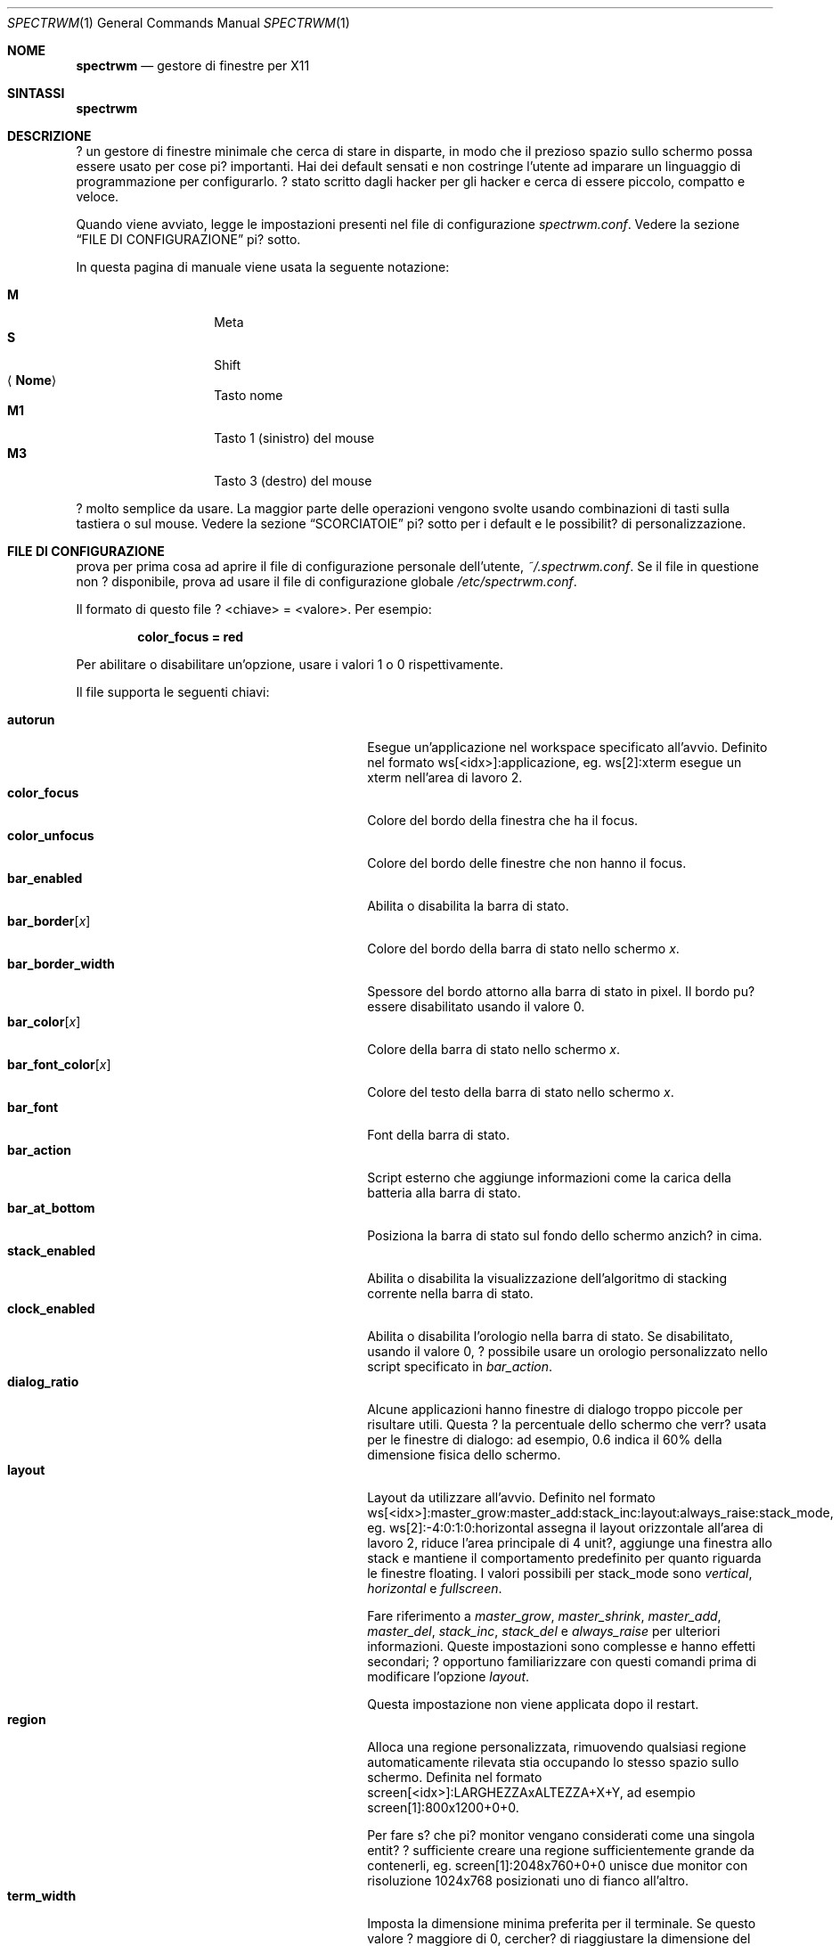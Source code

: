 .\" Copyright (c) 2009 Marco Peereboom <marco@peereboom.us>
.\" Copyright (c) 2009 Darrin Chandler <dwchandler@stilyagin.com>
.\"
.\" Permission to use, copy, modify, and distribute this software for any
.\" purpose with or without fee is hereby granted, provided that the above
.\" copyright notice and this permission notice appear in all copies.
.\"
.\" THE SOFTWARE IS PROVIDED "AS IS" AND THE AUTHOR DISCLAIMS ALL WARRANTIES
.\" WITH REGARD TO THIS SOFTWARE INCLUDING ALL IMPLIED WARRANTIES OF
.\" MERCHANTABILITY AND FITNESS. IN NO EVENT SHALL THE AUTHOR BE LIABLE FOR
.\" ANY SPECIAL, DIRECT, INDIRECT, OR CONSEQUENTIAL DAMAGES OR ANY DAMAGES
.\" WHATSOEVER RESULTING FROM LOSS OF USE, DATA OR PROFITS, WHETHER IN AN
.\" ACTION OF CONTRACT, NEGLIGENCE OR OTHER TORTIOUS ACTION, ARISING OUT OF
.\" OR IN CONNECTION WITH THE USE OR PERFORMANCE OF THIS SOFTWARE.
.\"
.Dd $Mdocdate: September 15 2011 $
.Dt SPECTRWM 1
.Os
.Sh NOME
.Nm spectrwm
.Nd gestore di finestre per X11
.Sh SINTASSI
.Nm spectrwm
.Sh DESCRIZIONE
.Nm
? un gestore di finestre minimale che cerca di stare in disparte, in modo
che il prezioso spazio sullo schermo possa essere usato per cose pi?
importanti. Hai dei default sensati e non costringe l'utente ad imparare
un linguaggio di programmazione per configurarlo. ? stato scritto dagli
hacker per gli hacker e cerca di essere piccolo, compatto e veloce.
.Pp
Quando
.Nm
viene avviato, legge le impostazioni presenti nel file di configurazione
.Pa spectrwm.conf .
Vedere la sezione
.Sx FILE DI CONFIGURAZIONE
pi? sotto.
.Pp
In questa pagina di manuale viene usata la seguente notazione:
.Pp
.Bl -tag -width Ds -offset indent -compact
.It Cm M
Meta
.It Cm S
Shift
.It Aq Cm Nome
Tasto nome
.It Cm M1
Tasto 1 (sinistro) del mouse
.It Cm M3
Tasto 3 (destro) del mouse
.El
.Pp
.Nm
? molto semplice da usare. La maggior parte delle operazioni vengono
svolte usando combinazioni di tasti sulla tastiera o sul mouse.
Vedere la sezione
.Sx SCORCIATOIE
pi? sotto per i default e le possibilit? di personalizzazione.
.Sh FILE DI CONFIGURAZIONE
.Nm
prova per prima cosa ad aprire il file di configurazione personale
dell'utente,
.Pa ~/.spectrwm.conf .
Se il file in questione non ? disponibile, prova ad usare il file di
configurazione globale
.Pa /etc/spectrwm.conf .
.Pp
Il formato di questo file ? \*(Ltchiave\*(Gt = \*(Ltvalore\*(Gt.
Per esempio:
.Pp
.Dl color_focus = red
.Pp
Per abilitare o disabilitare un'opzione, usare i valori 1 o 0
rispettivamente.
.Pp
Il file supporta le seguenti chiavi:
.Pp
.Bl -tag -width "title_class_enabledXXX" -offset indent -compact
.It Cm autorun
Esegue un'applicazione nel workspace specificato all'avvio.
Definito nel formato ws[<idx>]:applicazione, eg. ws[2]:xterm esegue un
xterm nell'area di lavoro 2.
.It Cm color_focus
Colore del bordo della finestra che ha il focus.
.It Cm color_unfocus
Colore del bordo delle finestre che non hanno il focus.
.It Cm bar_enabled
Abilita o disabilita la barra di stato.
.It Cm bar_border Ns Bq Ar x
Colore del bordo della barra di stato nello schermo
.Ar x .
.It Cm bar_border_width
Spessore del bordo attorno alla barra di stato in pixel. Il bordo
pu? essere disabilitato usando il valore 0.
.It Cm bar_color Ns Bq Ar x
Colore della barra di stato nello schermo
.Ar x .
.It Cm bar_font_color Ns Bq Ar x
Colore del testo della barra di stato nello schermo
.Ar x .
.It Cm bar_font
Font della barra di stato.
.It Cm bar_action
Script esterno che aggiunge informazioni come la carica della batteria alla
barra di stato.
.It Cm bar_at_bottom
Posiziona la barra di stato sul fondo dello schermo anzich? in cima.
.It Cm stack_enabled
Abilita o disabilita la visualizzazione dell'algoritmo di stacking
corrente nella barra di stato.
.It Cm clock_enabled
Abilita o disabilita l'orologio nella barra di stato. Se disabilitato,
usando il valore 0, ? possibile usare un orologio personalizzato nello
script specificato in
.Pa bar_action .
.It Cm dialog_ratio
Alcune applicazioni hanno finestre di dialogo troppo piccole per risultare
utili. Questa ? la percentuale dello schermo che verr? usata per le finestre
di dialogo: ad esempio, 0.6 indica il 60% della dimensione fisica dello
schermo.
.It Cm layout
Layout da utilizzare all'avvio. Definito nel formato
ws[<idx>]:master_grow:master_add:stack_inc:layout:always_raise:stack_mode,
eg. ws[2]:-4:0:1:0:horizontal assegna il layout orizzontale all'area di
lavoro 2, riduce l'area principale di 4 unit?, aggiunge una finestra allo
stack e mantiene il comportamento predefinito per quanto riguarda le
finestre floating.
I valori possibili per stack_mode sono
.Pa vertical ,
.Pa horizontal
e
.Pa fullscreen .
.Pp
Fare riferimento a
.Pa master_grow ,
.Pa master_shrink ,
.Pa master_add ,
.Pa master_del ,
.Pa stack_inc ,
.Pa stack_del
e
.Pa always_raise
per ulteriori informazioni.
Queste impostazioni sono complesse e hanno effetti secondari; ? opportuno
familiarizzare con questi comandi prima di modificare l'opzione
.Pa layout .
.Pp
Questa impostazione non viene applicata dopo il restart.
.It Cm region
Alloca una regione personalizzata, rimuovendo qualsiasi regione
automaticamente rilevata stia occupando lo stesso spazio sullo schermo.
Definita nel formato screen[<idx>]:LARGHEZZAxALTEZZA+X+Y, ad esempio
\& screen[1]:800x1200+0+0.
.Pp
Per fare s? che pi? monitor vengano considerati come una singola entit?
? sufficiente creare una regione sufficientemente grande da contenerli,
eg. screen[1]:2048x760+0+0 unisce due monitor con risoluzione 1024x768
posizionati uno di fianco all'altro.
.It Cm term_width
Imposta la dimensione minima preferita per il terminale. Se questo valore
? maggiore di 0,
.Nm
cercher? di riaggiustare la dimensione del testo nel terminale in modo che
la larghezza del terminale rimanga sopra il valore quando la finestra
viene ridimensionata. Al momento solo
.Xr xterm 1
? supportato. Il binario di
.Xr xterm 1
deve essere setuid o setgid perch? questo funzioni: nella maggior parte dei
sistemi, questo ? il default. L'utente potrebbe voler impostare
program[term] (vedere la sezione
.Sx PROGRAMMI
pi? sotto) per usare una seconda copia del binario di
.Xr xterm 1
che non abbia il bit setgid impostato.
.It Cm title_class_enabled
Abilita o disabilita la visualizzazione della classe della finestra nella
barra di stato. Impostare a 1 per abilitare.
.It Cm title_name_enabled
Abilita o disabilita la visualizzazione del titolo della finestra nella
barra di stato. Impostare a 1 per abilitare.
.It Cm urgent_enabled
Abilita o disabilita l'hint "urgente".
In molti emulatori di terminale, il supporto deve essere abilitato
separatamente: per xterm, ad esempio, ? necessario aggiungere la riga
.Pa xterm.urgentOnBell: true
al file
.Pa .Xdefaults .
.It Cm window_name_enabled
Abilita o disabilita la visualizzazione del nome della finestra nella
barra di stato. Impostare a 1 per abilitare.
.It Cm verbose_layout
Abilita o disabilita la visualizzazione dei valori correnti di master e
stack nella barra di stato. Impostare a 1 per abilitare.
.It Cm modkey
Cambia il tasto modificatore.
Solitamente Mod1 ? il tasto ALT e Mod4 ? il tasto Windows su un PC.
.It Cm focus_mode
Se viene usato il valore
.Pa follow_cursor ,
il gestore di finestre dar? il focus alla finestra sotto il puntatore
quando si cambia area di lavoro o si creano finestre.
.It Cm disable_border
Rimuovi il bordo dalle finestre se la barra di stato ? nascosta e c'?
una sola finestra sullo schermo.
.It Cm border_width
Spessore del bordo delle finestre in pixel. Il valore 0 disabilita il bordo.
.It Cm program Ns Bq Ar p
Definisce una nuova azione per lanciare il programma
.Ar p .
Vedere la sezione
.Sx PROGRAMMI
pi? sotto.
.It Cm bind Ns Bq Ar x
Assegna una combinazione di tasti all'azione
.Ar x .
Vedere la sezione
.Sx SCORCIATOIE
pi? sotto.
.It Cm quirk Ns Bq Ar c:n
Aggiunge un "quirk" per le finestre di classe
.Ar c
e nome
.Ar n .
Vedere la sezione
.Sx QUIRKS
pi? sotto.
.El
.Pp
I colori devono essere specificati nel formato usato da
.Xr XQueryColor 3
e i font in quello usato da
.Xr XQueryFont 3 .
.Pp
Per avere una lista dei font disponibili sul proprio sistema utilizzare
.Xr fc-list 1
o
.Xr xlsfonts 1 .
L'applicazione
.Xr xfontsel 1
? utile per visualizzare la X Logical Font Description ("XLFD") usata per
la chiave
.Pa bar_font .
.Sh PROGRAMMI
.Nm
consente la definizione di azioni personalizzate per lanciare programmi di
propria scelta, che possono essere assegnate a combinazioni di tasti nello
stesso modo in cui ? possibile farlo con le azioni predefinite.
Vedere la sezione
.Sx SCORCIATOIE
pi? sotto.
.Pp
I programmi di default sono descritte qui sotto:
.Pp
.Bl -tag -width "screenshot_wind" -offset indent -compact
.It Cm term
xterm
.It Cm screenshot_all
screenshot.sh full
.It Cm screenshot_wind
screenshot.sh window
.It Cm lock
xlock
.It Cm initscr
initscreen.sh
.It Cm menu
dmenu_run \-fn $bar_font \-nb $bar_color \-nf $bar_font_color \-sb $bar_border \-sf $bar_color
.El
.Pp
I programmi personalizzati vengono specificati con la seguente sintassi:
.Pp
.Dl program[<nome>] = <percorso> [<arg> [... <arg>]]
.Pp
.Aq nome
? un qualsiasi identificatore che non va in conflitto con un'azione
predefinita o una chiave,
.Aq percorso
? il programma desiderato, e
.Aq arg
sono zero o pi? argomenti da passare al programma.
.Pp
Le seguenti variabili rappresentano valori impostabili in
.Nm
(vedere la sezione
.Sx FILE DI CONFIGURAZIONE
sopra), e possono essere usati nel campo
.Aq arg
dove saranno sostituite con il valore al momento del lancio del programma:
.Pp
.Bl -tag -width "$bar_font_color" -offset indent -compact
.It Cm $bar_border
.It Cm $bar_color
.It Cm $bar_font
.It Cm $bar_font_color
.It Cm $color_focus
.It Cm $color_unfocus
.El
.Pp
Esempio:
.Bd -literal -offset indent
program[ff] = /usr/local/bin/firefox http://spectrwm.org/
bind[ff] = Mod+f # adesso Mod+F lancia firefox
.Ed
.Pp
Per eliminare la combinazione precedente:
.Bd -literal -offset indent
bind[] = Mod+f
program[ff] =
.Ed
.Pp
.Sh SCORCIATOIE
.Nm
fornisce molte funzioni (o azioni) accessibili tramite combinazioni di
tasti sul mouse o sulla tastiera.
.Pp
Le scorciatoie assegnate al mouse sono:
.Pp
.Bl -tag -width "M-j, M-<TAB>XXX" -offset indent -compact
.It Cm M1
D? focus alla finestra
.It Cm M-M1
Muove la finestra
.It Cm M-M3
Ridimensiona la finestra
.It Cm M-S-M3
Ridimensiona la finestra mantenendola centrata
.El
.Pp
Le scorciatoie da tastiera di default sono:
.Pp
.Bl -tag -width "M-j, M-<TAB>XXX" -offset indent -compact
.It Cm M-S- Ns Aq Cm Return
term
.It Cm M-p
menu
.It Cm M-S-q
quit
.It Cm M-q
restart
.It Cm M- Ns Aq Cm Space
cycle_layout
.It Cm M-S- Ns Aq Cm Space
reset_layout
.It Cm M-h
master_shrink
.It Cm M-l
master_grow
.It Cm M-,
master_add
.It Cm M-.
master_del
.It Cm M-S-,
stack_inc
.It Cm M-S-.
stack_del
.It Cm M- Ns Aq Cm Return
swap_main
.It Xo
.Cm M-j ,
.Cm M- Ns Aq Cm TAB
.Xc
focus_next
.It Xo
.Cm M-k ,
.Cm M-S- Ns Aq Cm TAB
.Xc
focus_prev
.It Cm M-m
focus_main
.It Cm M-S-j
swap_next
.It Cm M-S-k
swap_prev
.It Cm M-b
bar_toggle
.It Cm M-x
wind_del
.It Cm M-S-x
wind_kill
.It Cm M- Ns Aq Ar n
.Ns ws_ Ns Ar n
.It Cm M-S- Ns Aq Ar n
.Ns mvws_ Ns Ar n
.It Cm M- Ns Aq Cm Right
ws_next
.It Cm M- Ns Aq Cm Left
ws_prev
.It Cm M-a
ws_prior
.It Cm M-S- Ns Aq Cm Right
screen_next
.It Cm M-S- Ns Aq Cm Left
screen_prev
.It Cm M-s
screenshot_all
.It Cm M-S-s
screenshot_wind
.It Cm M-S-v
version
.It Cm M-t
float_toggle
.It Cm M-S Aq Cm Delete
lock
.It Cm M-S-i
initscr
.It Cm M-w
iconify
.It Cm M-S-w
uniconify
.It Cm M-S-r
always_raise
.It Cm M-v
button2
.El
.Pp
I nomi delle azioni e le relative descrizioni sono le seguenti:
.Pp
.Bl -tag -width "M-j, M-<TAB>XXX" -offset indent -compact
.It Cm term
Lancia un nuovo terminale
(vedi
.Sx PROGRAMMI
pi? in alto).
.It Cm menu
Menu
(vedi
.Sx PROGRAMMI
pi? in alto).
.It Cm quit
Chiude
.Nm .
.It Cm restart
Riavvia
.Nm .
.It Cm cycle_layout
Cambia layout.
.It Cm reset_layout
Re-inizializza il layout.
.It Cm master_shrink
Restringe l'area principale.
.It Cm master_grow
Allarga l'area principale.
.It Cm master_add
Aggiunge finestre all'area principale.
.It Cm master_del
Rimuove finestre dall'area principale.
.It Cm stack_inc
Aggiunge righe/colonne all'area di stacking.
.It Cm stack_del
Rimuove righe/colonne dall'area di stacking.
.It Cm swap_main
Muove la finestra corrente nell'area principale.
.It Cm focus_next
D? il focus alla finestra successiva.
.It Cm focus_prev
D? il focus alla finestra precedente.
.It Cm focus_main
D? il focus alla finestra principale.
.It Cm swap_next
Scambia con la finestra successiva dell'area di lavoro.
.It Cm swap_prev
Scambia con la finestra precedente dell'area di lavoro.
.It Cm bar_toggle
Mostra/nascondi la barra di stato da tutte le aree di lavoro.
.It Cm wind_del
Chiude la finestra corrente.
.It Cm wind_kill
Distrugge la finestra corrente.
.It Cm ws_ Ns Ar n
Passa all'area di lavoro
.Ar n ,
dove
.Ar n
? compreso tra 1 e 10.
.It Cm mvws_ Ns Ar n
Sposta la finestra corrente nell'area di lavoro
.Ar n ,
dove
.Ar n
? compreso tra 1 e 10.
.It Cm ws_next
Passa all'area di lavoro non vuota successiva.
.It Cm ws_prev
Passa all'area di lavoro non vuota precedente.
.It Cm ws_prior
Passa all'ultima area di lavoro visitata.
.It Cm screen_next
Sposta il puntatore nella regione successiva.
.It Cm screen_prev
Sposta il puntatore nella regione precedente.
.It Cm screenshot_all
Cattura uno screenshot dell'intero schermo, se abilitato (vedere la sezione
.Sx PROGRAMMI
pi? in alto).
.It Cm screenshot_wind
Cattura uno screenshot di una singola finestra, se abilitato (vedere la
sezione
.Sx PROGRAMMI
pi? in alto).
.It Cm version
Abilita/disabilita il numero di versione nella barra di stato.
.It Cm float_toggle
Passa la finestra che ha il focus da floating a tiled.
.It Cm lock
Blocca lo schermo (vedere la sezione
.Sx PROGRAMMI
pi? in alto).
.It Cm initscr
Re-inizializza gli schermi fisici (vedere la sezione
.Sx PROGRAMMI
pi? in alto).
.It Cm iconify
Minimizza (unmap) la finesta che ha il focus.
.It Cm uniconify
Massimizza (map) la finestra selezionata tramite dmenu.
.It Cm always_raise
Quando ? abilitato, le finestre floating possono essere oscurate da
finestre tiled.
.It Cm button2
Simula la pressione del tasto centrale del mouse.
.El
.Pp
Le scorciatoie personalizzate sono specificate nel file di configurazione
come segue:
.Pp
.Dl bind[<azione>] = <tasti>
.Pp
.Aq azione
? una delle azioni elencate sopra (oppure nulla) e
.Aq tasti
? dato da zero o pi? modificatori (MOD, Mod1, Shift, ecc.) e uno o pi?
tasti normali (b, space, ecc.), separati da "+".
Per esempio:
.Bd -literal -offset indent
bind[reset] = Mod4+q # assegna reset ai tasti Windows + q
bind[] = Mod1+q # rimuovi l'assegnazione di Alt + q
.Ed
.Pp
Pi? combinazioni di tasti possono essere assegnate alla stessa azione.
.Sh QUIRK
.Nm
fornisce la possibilit? di specificare dei "quirk" per la gestione di
finestre che devono subire un trattamento speciale da un gestore di finestre
tiling, come ad esempio alcune finestre di dialogo e applicazioni a
schermo intero.
.Pp
I quirk abilitati di default sono elencati qui sotto:
.Pp
.Bl -tag -width "OpenOffice.org N.M:VCLSalFrame<TAB>XXX" -offset indent -compact
.It Firefox\-bin:firefox\-bin
TRANSSZ
.It Firefox:Dialog
FLOAT
.It Gimp:gimp
FLOAT + ANYWHERE
.It MPlayer:xv
FLOAT + FULLSCREEN + FOCUSPREV
.It OpenOffice.org 2.4:VCLSalFrame
FLOAT
.It OpenOffice.org 3.1:VCLSalFrame
FLOAT
.It pcb:pcb
FLOAT
.It xine:Xine Window
FLOAT + ANYWHERE
.It xine:xine Panel
FLOAT + ANYWHERE
.It xine:xine Video Fullscreen Window
FULLSCREEN + FLOAT
.It Xitk:Xitk Combo
FLOAT + ANYWHERE
.It Xitk:Xine Window
FLOAT + ANYWHERE
.It XTerm:xterm
XTERM_FONTADJ
.El
.Pp
I quirk sono descritti qui sotto:
.Pp
.Bl -tag -width "XTERM_FONTADJ<TAB>XXX" -offset indent -compact
.It FLOAT
Questa finestra deve essere lasciata libera di muoversi (float).
.It TRANSSZ
Aggiusta la dimensione delle finestre troppo piccole usando dialog_ratio
(vedere
.Sx FILE DI CONFIGURAZIONE ) .
.It ANYWHERE
Consente alla finestra di decidere da sola dove posizionarsi.
.It XTERM_FONTADJ
Ridimensiona il font di xterm quando viene ridimensionata la finestra.
.It FULLSCREEN
Rimuove i bordi, consentendo alla finestra di usare l'intera dimensione
dello schermo.
.It FOCUSPREV
Quando la finestra viene chiusa, d? il focus alla finestra che aveva il
focus precedente anzich? all'applicazione precedente nello stack.
.El
.Pp
I quirk personalizzati vanno specificati nel file di configurazione come
segue:
.Pp
.Dl quirk[<classe>:<nome>] = <quirk> [ + <quirk> ... ]
.Pp
.Aq classe
e
.Aq nome
specificano a quali finestre i quirk vanno applicati, e
.Aq quirk
? uno dei quirk presente nella lista sopra.
Ad esempio:
.Bd -literal -offset indent
quirk[MPlayer:xv] = FLOAT + FULLSCREEN + FOCUSPREV
quirk[pcb:pcb] = NONE  # rimuovi un quirk precedentemente specificato
.Ed
.Pp
? possibile ottenere
.Aq classe
e
.Aq nome
usando xprop(1) e facendo click sulla finestra desiderata.
Nel seguente esempio ? stato fatto click sulla finestra principale di
Firefox:
.Bd -literal -offset indent
$ xprop | grep WM_CLASS
WM_CLASS(STRING) = "Navigator", "Firefox"
.Ed
.Pp
Bisogna tenere conto del fatto che usare grep per trovare WM_CLASS inverte
la classe e il nome. Nell'esempio precedente, la dichiarazione del quirk
sarebbe
.Bd -literal -offset indent
quirk[Firefox:Navigator] = FLOAT
.Ed
.Pp
.Nm
assegna automaticamente i quirk alle finestre in base al valore della
propriet? _NET_WM_WINDOW_TYPE in base al seguente schema:
.Pp
.Bl -tag -width "_NET_WM_WINDOW_TYPE_TOOLBAR<TAB>XXX" -offset indent -compact
.It _NET_WM_WINDOW_TYPE_DOCK
FLOAT + ANYWHERE
.It _NET_WM_WINDOW_TYPE_TOOLBAR
FLOAT + ANYWHERE
.It _NET_WM_WINDOW_TYPE_UTILITY
FLOAT + ANYWHERE
.It _NET_WM_WINDOW_TYPE_SPLASH
FLOAT
.It _NET_WM_WINDOW_TYPE_DIALOG
FLOAT
.El
.Pp
In tutti gli altri casi, nessun quirk ? automaticamente assegnato alla
finestra. I quirk specificati nel file di configurazione hanno la precedenza
sui quirk assegnati in automatico.
.Sh EWMH
.Nm
implementa in maniera parziale la specifica Extended Window Manager Hints
(EWMH). Ci? permette di controllare sia le finestre che
.Nm
stesso tramite script e programmi esterni. Per renderlo possibile,
.Nm
risponde ad alcuni eventi di tipo ClientMessage; questo tipo di messaggio
pu? essere inviato da un terminale usando programmi come
.Xr wmctrl 1
e
.Xr xdotool 1 .
Per il formato esatto di questi messaggi, si veda la specifica EWMH.
.Pp
L'id della finestra che ha il focus ? memorizzato nella propriet?
_NET_ACTIVE_WINDOW della root window. ? quindi possibile ottenere il titolo
della finestra attiva usando
.Xr xprop 1
e
.Xr grep 1
.Bd -literal -offset indent
$ WINDOWID=`xprop \-root _NET_ACTIVE_WINDOW | grep \-o "0x.*"`
$ xprop \-id $WINDOWID WM_NAME | grep \-o "\\".*\\""
.Ed
.Pp
Per dare il focus ad una finestra, ? sufficiente inviare il messaggio
_NET_ACTIVE_WINDOW alla root window. Ad esempio, usando
.Xr wmctrl 1
(supponendo che 0x4a0000b sia l'id della finestra a cui dare il focus):
.Bd -literal -offset indent
$ wmctrl \-i \-c 0x4a0000b
.Ed
.Pp
Per chiudere una finestra si pu? inviare il messaggio _NET_CLOSE_WINDOW
alla root window. Ad esempio, usando
.Xr wmctrl 1
(supponendo che 0x4a0000b sia l'id della finestra da chiudere):
.Bd -literal -offset indent
$ wmctrl \-i \-c 0x4a0000b
.Ed
.Pp
Per passare una finestra da floating a tiled si pu? aggiungere o rimuovere
l'atomo _NET_WM_STATE_ABOVE alla propriet? _NET_WM_STATE della finestra,
inviando il messaggio _NET_WM_STATE alla root window. Ad esempio, usando
.Xr wmctrl 1
(supponendo che 0x4a0000b sia l'id della finestra):
.Bd -literal -offset indent
$ wmctrl \-i \-r 0x4a0000b \-b toggle,_NET_WM_STATE_ABOVE
.Ed
.Pp
Le finestre floating possono essere ridimensionate o spostate inviando il
messaggio _NET_MOVERESIZE_WINDOW alla root window. Ad esempio, usando
.Xr wmctrl 1
(supponendo che 0x4a0000b sia l'id della finestra da spostare):
.Bd -literal -offset indent
$ wmctrl \-i \-r 0x4a0000b \-e 0,100,50,640,480
.Ed
.Pp
Questo comando sposta la finestra in (100,50) e la ridimensiona a 640x480.
.Pp
I messaggi _NET_MOVERESIZE_WINDOW vengono ignorati per le finestre stacked.
.Sh SEGNALI
? possibile riavviare
.Nm
inviandogli il segnale HUP.
.Sh FILE
.Bl -tag -width "/etc/spectrwm.confXXX" -compact
.It Pa ~/.spectrwm.conf
impostazioni di
.Nm
dell'utente.
.It Pa /etc/spectrwm.conf
impostazioni globali di
.Nm .
.El
.Sh ORIGINE
.Nm
prende ispirazione da xmonad & dwm.
.Sh AUTORI
.An -nosplit
.Pp
.Nm
? stato scritto da:
.Pp
.Bl -tag -width "Ryan Thomas McBride Aq mcbride@countersiege.com " -offset indent -compact
.It Cm Marco Peereboom Aq marco@peereboom.us
.It Cm Ryan Thomas McBride Aq mcbride@countersiege.com
.It Cm Darrin Chandler Aq dwchandler@stilyagin.com
.It Cm Pierre-Yves Ritschard Aq pyr@spootnik.org
.It Cm Tuukka Kataja Aq stuge@xor.fi
.It Cm Jason L. Wright Aq jason@thought.net
.El
.Sh BUGS
Al momento il menu, invocato usando
.Cm M-p ,
dipende da dmenu.
